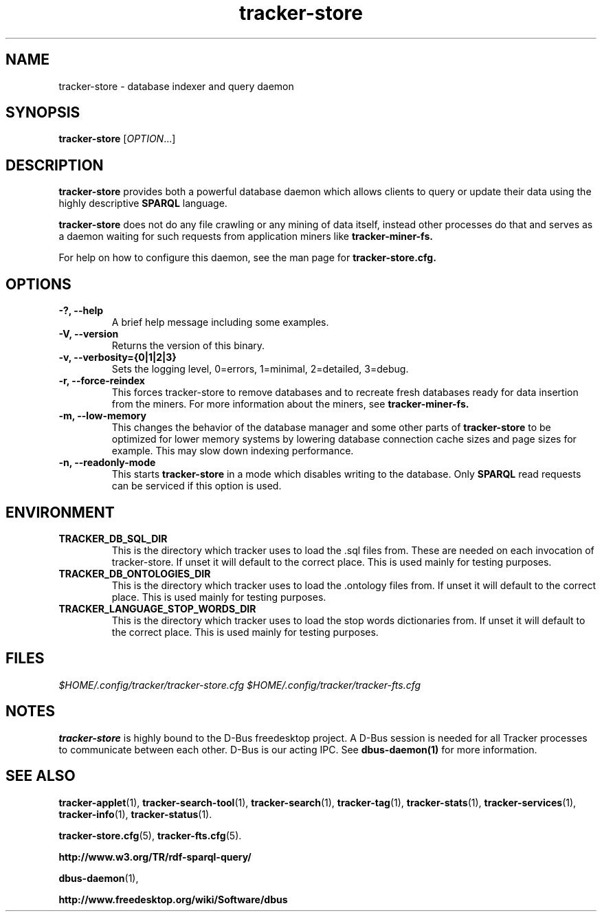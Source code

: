 .TH tracker-store 1 "September 2009" GNU "User Commands"

.SH NAME
tracker-store \- database indexer and query daemon

.SH SYNOPSIS
\fBtracker-store\fR [\fIOPTION\fR...]

.SH DESCRIPTION
.B tracker-store
provides both a powerful database daemon which allows clients to query
or update their data using the highly descriptive
.B SPARQL
language.
.PP
.B tracker-store
does not do any file crawling or any mining of data itself, instead
other processes do that and serves as a daemon waiting for such
requests from application miners like
.B tracker-miner-fs.
.PP
For help on how to configure this daemon, see the man page for
.B tracker-store.cfg.

.SH OPTIONS
.TP
.B \-?, \-\-help
A brief help message including some examples.
.TP
.B \-V, \-\-version
Returns the version of this binary.
.TP
.B \-v, \-\-verbosity={0|1|2|3}
Sets the logging level, 0=errors, 1=minimal, 2=detailed, 3=debug.
.TP
.B \-r, \-\-force-reindex
This forces tracker-store to remove databases and to recreate fresh
databases ready for data insertion from the miners. For more
information about the miners, see
.B tracker-miner-fs.
.TP
.B \-m, \-\-low-memory
This changes the behavior of the database manager and some other
parts of
.B tracker-store
to be optimized for lower memory systems by lowering database
connection cache sizes and page sizes for example. This may slow down
indexing performance.
.TP
.B \-n, \-\-readonly-mode
This starts
.B tracker-store
in a mode which disables writing to the database. Only
.B SPARQL
read requests can be serviced if this option is used.

.SH ENVIRONMENT
.TP
.B TRACKER_DB_SQL_DIR
This is the directory which tracker uses to load the .sql files from.
These are needed on each invocation of tracker-store. If unset it will
default to the correct place. This is used mainly for testing
purposes.

.TP
.B TRACKER_DB_ONTOLOGIES_DIR
This is the directory which tracker uses to load the .ontology files
from. If unset it will default to the correct place. This is used
mainly for testing purposes.

.TP
.B TRACKER_LANGUAGE_STOP_WORDS_DIR
This is the directory which tracker uses to load the stop words
dictionaries from. If unset it will default to the correct place. This
is used mainly for testing purposes.

.SH FILES
.I $HOME/.config/tracker/tracker-store.cfg
.I $HOME/.config/tracker/tracker-fts.cfg

.SH NOTES
.B tracker-store
is highly bound to the D-Bus freedesktop project. A D-Bus session is
needed for all Tracker processes to communicate between each other.
D-Bus is our acting IPC. See
.BR dbus-daemon(1)
for more information.

.SH SEE ALSO
.BR tracker-applet (1),
.BR tracker-search-tool (1),
.BR tracker-search (1),
.BR tracker-tag (1),
.BR tracker-stats (1),
.BR tracker-services (1),
.BR tracker-info (1),
.BR tracker-status (1).

.BR tracker-store.cfg (5),
.BR tracker-fts.cfg (5).

.BR http://www.w3.org/TR/rdf-sparql-query/

.BR dbus-daemon (1),

.BR http://www.freedesktop.org/wiki/Software/dbus
